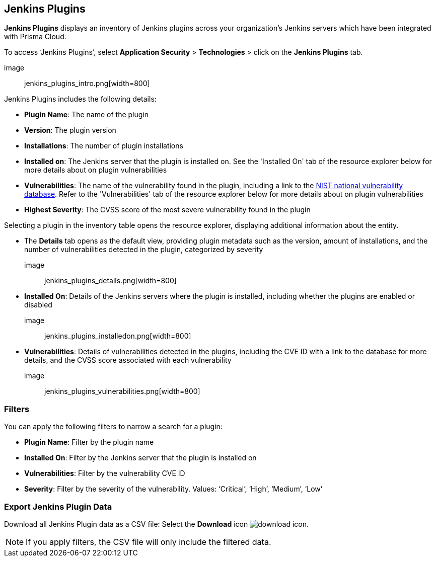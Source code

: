 == Jenkins Plugins

*Jenkins Plugins* displays an inventory of Jenkins plugins across your organization's Jenkins servers which have been integrated with Prisma Cloud.

To access ‘Jenkins Plugins’, select *Application Security* > *Technologies* > click on the *Jenkins Plugins* tab.

image:: jenkins_plugins_intro.png[width=800]

Jenkins Plugins includes the following details:

* *Plugin Name*: The name of the plugin

* *Version*: The plugin version

* *Installations*: The number of plugin installations  

* *Installed on*: The Jenkins server that the plugin is installed on. See the 'Installed On' tab of the resource explorer below for more details about on plugin vulnerabilities

* *Vulnerabilities*: The name of the vulnerability found in the plugin, including a link to the https://nvd.nist.gov/vuln[NIST national vulnerability database]. Refer to the 'Vulnerabilities' tab of the resource explorer below for more details about on plugin vulnerabilities

* *Highest Severity*: The CVSS score of the most severe vulnerability found in the plugin  

Selecting a plugin in the inventory table opens the resource explorer, displaying additional information about the entity.

* The *Details* tab opens as the default view, providing plugin metadata such as the version, amount of installations, and the number of vulnerabilities detected in the plugin, categorized by severity 

image:: jenkins_plugins_details.png[width=800]

* *Installed On*: Details of the Jenkins servers where the plugin is installed, including whether the plugins are enabled or disabled

image:: jenkins_plugins_installedon.png[width=800]

* *Vulnerabilities*: Details of vulnerabilities detected in the plugins, including the CVE ID with a link to the database for more details, and the CVSS score associated with each vulnerability 

image:: jenkins_plugins_vulnerabilities.png[width=800]

=== Filters

You can apply the following filters to narrow a search for a plugin:

* *Plugin Name*: Filter by the plugin name

* *Installed On*: Filter by the Jenkins server that the plugin is installed on

* *Vulnerabilities*: Filter by the vulnerability CVE ID 

* *Severity*: Filter by the severity of the vulnerability. Values: ‘Critical’, ‘High’, ‘Medium’, ‘Low’

=== Export Jenkins Plugin Data

Download all Jenkins Plugin data as a CSV file: Select the *Download* icon image:download_icon.png[].

NOTE: If you apply filters, the CSV file will only include the filtered data.
